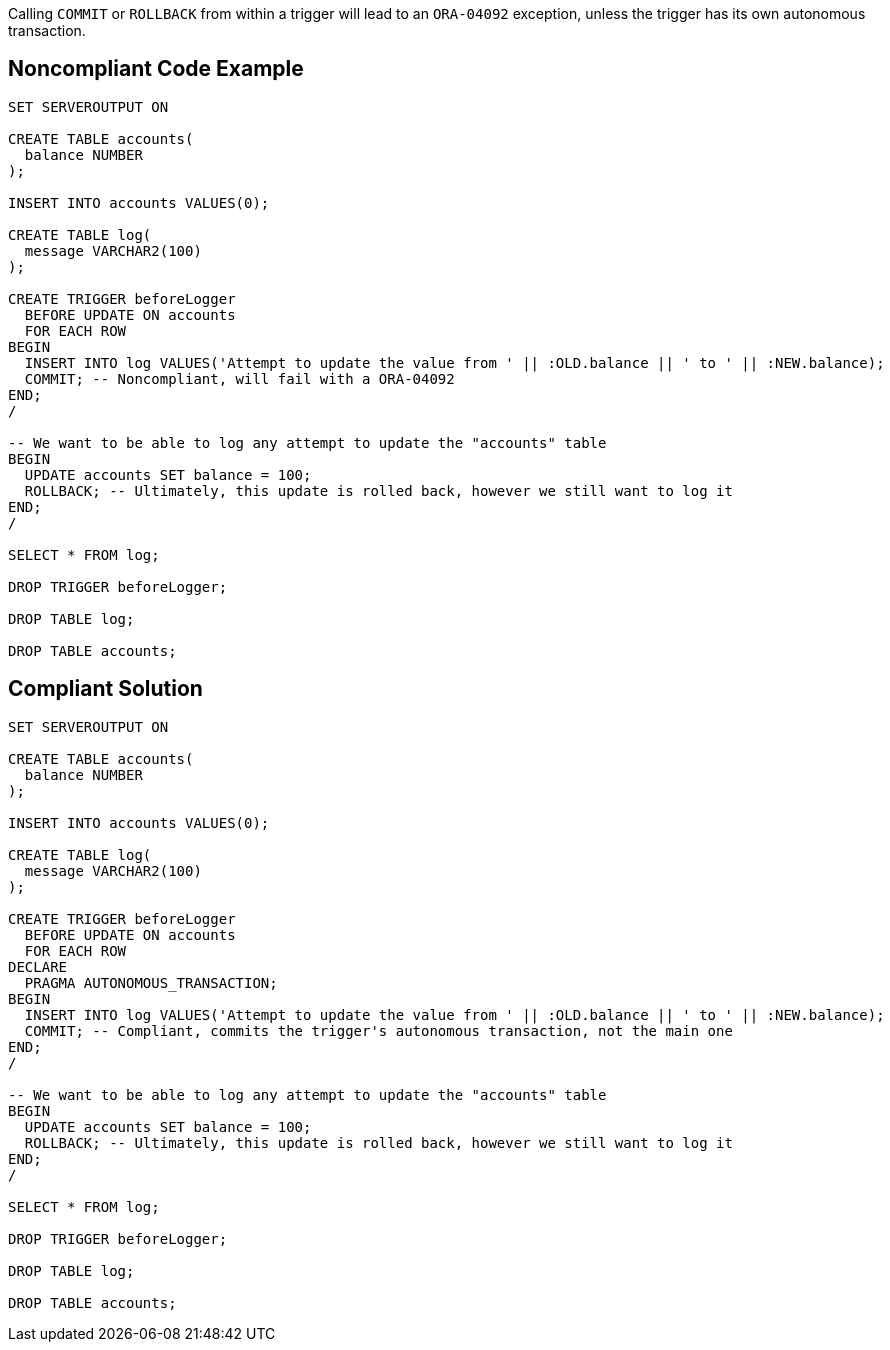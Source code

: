 Calling ``++COMMIT++`` or ``++ROLLBACK++`` from within a trigger will lead to an ``++ORA-04092++`` exception, unless the trigger has its own autonomous transaction.


== Noncompliant Code Example

----
SET SERVEROUTPUT ON

CREATE TABLE accounts(
  balance NUMBER
);

INSERT INTO accounts VALUES(0);

CREATE TABLE log(
  message VARCHAR2(100)
);

CREATE TRIGGER beforeLogger
  BEFORE UPDATE ON accounts
  FOR EACH ROW
BEGIN
  INSERT INTO log VALUES('Attempt to update the value from ' || :OLD.balance || ' to ' || :NEW.balance);
  COMMIT; -- Noncompliant, will fail with a ORA-04092
END;
/

-- We want to be able to log any attempt to update the "accounts" table
BEGIN
  UPDATE accounts SET balance = 100;
  ROLLBACK; -- Ultimately, this update is rolled back, however we still want to log it
END;
/

SELECT * FROM log;

DROP TRIGGER beforeLogger;

DROP TABLE log;

DROP TABLE accounts;
----


== Compliant Solution

----
SET SERVEROUTPUT ON

CREATE TABLE accounts(
  balance NUMBER
);

INSERT INTO accounts VALUES(0);

CREATE TABLE log(
  message VARCHAR2(100)
);

CREATE TRIGGER beforeLogger
  BEFORE UPDATE ON accounts
  FOR EACH ROW
DECLARE
  PRAGMA AUTONOMOUS_TRANSACTION;
BEGIN
  INSERT INTO log VALUES('Attempt to update the value from ' || :OLD.balance || ' to ' || :NEW.balance);
  COMMIT; -- Compliant, commits the trigger's autonomous transaction, not the main one
END;
/

-- We want to be able to log any attempt to update the "accounts" table
BEGIN
  UPDATE accounts SET balance = 100;
  ROLLBACK; -- Ultimately, this update is rolled back, however we still want to log it
END;
/

SELECT * FROM log;

DROP TRIGGER beforeLogger;

DROP TABLE log;

DROP TABLE accounts;
----

